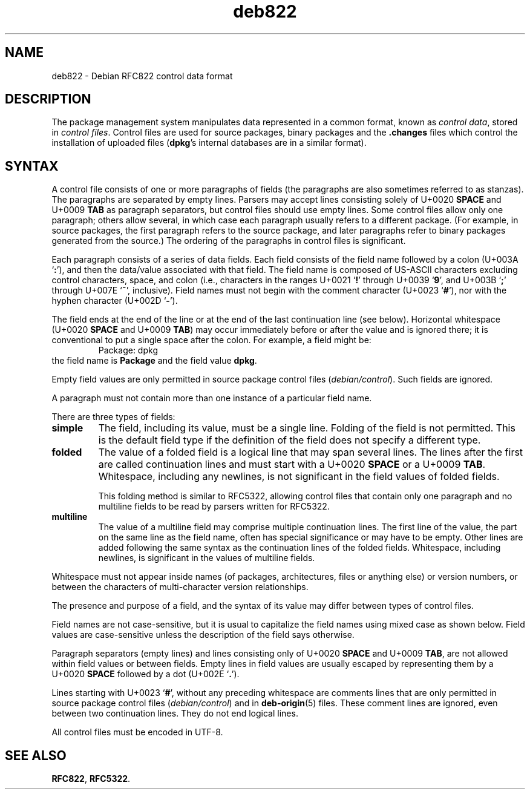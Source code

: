 .\" dpkg manual page - deb822(5)
.\"
.\" Copyright © 1995-1996 Ian Jackson <ijackson@chiark.greenend.org.uk>
.\" Copyright © 2015 Guillem Jover <guillem@debian.org>
.\"
.\" This is free software; you can redistribute it and/or modify
.\" it under the terms of the GNU General Public License as published by
.\" the Free Software Foundation; either version 2 of the License, or
.\" (at your option) any later version.
.\"
.\" This is distributed in the hope that it will be useful,
.\" but WITHOUT ANY WARRANTY; without even the implied warranty of
.\" MERCHANTABILITY or FITNESS FOR A PARTICULAR PURPOSE.  See the
.\" GNU General Public License for more details.
.\"
.\" You should have received a copy of the GNU General Public License
.\" along with this program.  If not, see <https://www.gnu.org/licenses/>.
.
.TH deb822 5 "2018-10-08" "1.19.2" "dpkg suite"
.nh
.SH NAME
deb822 \- Debian RFC822 control data format
.
.SH DESCRIPTION
The package management system manipulates data represented in a common
format, known as \fIcontrol data\fP, stored in \fIcontrol files\fP.
Control files are used for source packages, binary packages and the
\fB.changes\fP files which control the installation of uploaded
files (\fBdpkg\fP's internal databases are in a similar format).
.
.SH SYNTAX
A control file consists of one or more paragraphs of fields (the paragraphs
are also sometimes referred to as stanzas).
The paragraphs are separated by empty lines.
Parsers may accept lines consisting solely of U+0020 \fBSPACE\fP and
U+0009 \fBTAB\fP as paragraph separators, but control files should use
empty lines.
Some control files allow only one paragraph; others allow several, in which
case each paragraph usually refers to a different package.
(For example, in source packages, the first paragraph refers to the source
package, and later paragraphs refer to binary packages generated from the
source.)
The ordering of the paragraphs in control files is significant.

Each paragraph consists of a series of data fields.
Each field consists of the field name followed by a colon
(U+003A \(oq\fB:\fP\(cq), and then the data/value associated with that field.
The field name is composed of US-ASCII characters excluding control
characters, space, and colon (i.e., characters in the ranges
U+0021 \(oq\fB!\fP\(cq through U+0039 \(oq\fB9\fP\(cq, and
U+003B \(oq\fB;\fP\(cq through U+007E \(oq\fB~\fP\(cq, inclusive).
Field names must not begin with the comment character
(U+0023 \(oq\fB#\fP\(cq), nor with the hyphen character
(U+002D \(oq\fB\-\fP\(cq).

The field ends at the end of the line or at the end of the last continuation
line (see below).
Horizontal whitespace (U+0020 \fBSPACE\fP and U+0009 \fBTAB\fP) may occur
immediately before or after the value and is ignored there; it is conventional
to put a single space after the colon.
For example, a field might be:
.RS
.nf
Package: dpkg
.fi
.RE
the field name is \fBPackage\fP and the field value \fBdpkg\fP.

Empty field values are only permitted in source package control files
(\fIdebian/control\fP).
Such fields are ignored.

A paragraph must not contain more than one instance of a particular field name.

There are three types of fields:

.RS 0
.TP
.B simple
The field, including its value, must be a single line.
Folding of the field is not permitted.
This is the default field type if the definition of the field does not
specify a different type.
.TP
.B folded
The value of a folded field is a logical line that may span several lines.
The lines after the first are called continuation lines and must start with
a U+0020 \fBSPACE\fP or a U+0009 \fBTAB\fP.
Whitespace, including any newlines, is not significant in the field values
of folded fields.

This folding method is similar to RFC5322, allowing control files that
contain only one paragraph and no multiline fields to be read by parsers
written for RFC5322.
.TP
.B multiline
The value of a multiline field may comprise multiple continuation lines.
The first line of the value, the part on the same line as the field name,
often has special significance or may have to be empty.
Other lines are added following the same syntax as the continuation lines
of the folded fields.
Whitespace, including newlines, is significant in the values of multiline
fields.
.RE

Whitespace must not appear inside names (of packages, architectures, files
or anything else) or version numbers, or between the characters of
multi-character version relationships.

The presence and purpose of a field, and the syntax of its value may differ
between types of control files.

Field names are not case-sensitive, but it is usual to capitalize the field
names using mixed case as shown below.
Field values are case-sensitive unless the description of the field says
otherwise.

Paragraph separators (empty lines) and lines consisting only of
U+0020 \fBSPACE\fP and U+0009 \fBTAB\fP, are not allowed within field
values or between fields.
Empty lines in field values are usually escaped by representing them by a
U+0020 \fBSPACE\fP followed by a dot (U+002E \(oq\fB.\fP\(cq).

Lines starting with U+0023 \(oq\fB#\fP\(cq, without any preceding whitespace
are comments lines that are only permitted in source package control files
(\fIdebian/control\fP) and in \fBdeb\-origin\fP(5) files.
These comment lines are ignored, even between two continuation lines.
They do not end logical lines.

All control files must be encoded in UTF-8.
.
.\" .SH EXAMPLE
.\" .RS
.\" .nf
.\" .fi
.\" .RE
.
.SH SEE ALSO
.BR RFC822 ,
.BR RFC5322 .
